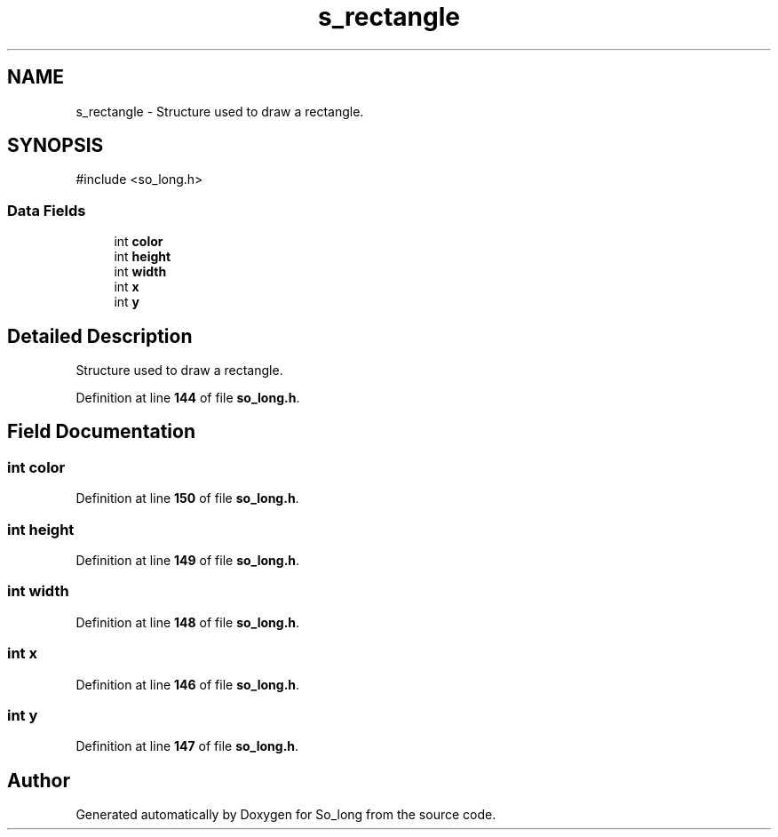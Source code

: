.TH "s_rectangle" 3 "Sun Feb 16 2025 11:49:25" "So_long" \" -*- nroff -*-
.ad l
.nh
.SH NAME
s_rectangle \- Structure used to draw a rectangle\&.  

.SH SYNOPSIS
.br
.PP
.PP
\fR#include <so_long\&.h>\fP
.SS "Data Fields"

.in +1c
.ti -1c
.RI "int \fBcolor\fP"
.br
.ti -1c
.RI "int \fBheight\fP"
.br
.ti -1c
.RI "int \fBwidth\fP"
.br
.ti -1c
.RI "int \fBx\fP"
.br
.ti -1c
.RI "int \fBy\fP"
.br
.in -1c
.SH "Detailed Description"
.PP 
Structure used to draw a rectangle\&. 
.PP
Definition at line \fB144\fP of file \fBso_long\&.h\fP\&.
.SH "Field Documentation"
.PP 
.SS "int color"

.PP
Definition at line \fB150\fP of file \fBso_long\&.h\fP\&.
.SS "int height"

.PP
Definition at line \fB149\fP of file \fBso_long\&.h\fP\&.
.SS "int width"

.PP
Definition at line \fB148\fP of file \fBso_long\&.h\fP\&.
.SS "int x"

.PP
Definition at line \fB146\fP of file \fBso_long\&.h\fP\&.
.SS "int y"

.PP
Definition at line \fB147\fP of file \fBso_long\&.h\fP\&.

.SH "Author"
.PP 
Generated automatically by Doxygen for So_long from the source code\&.
